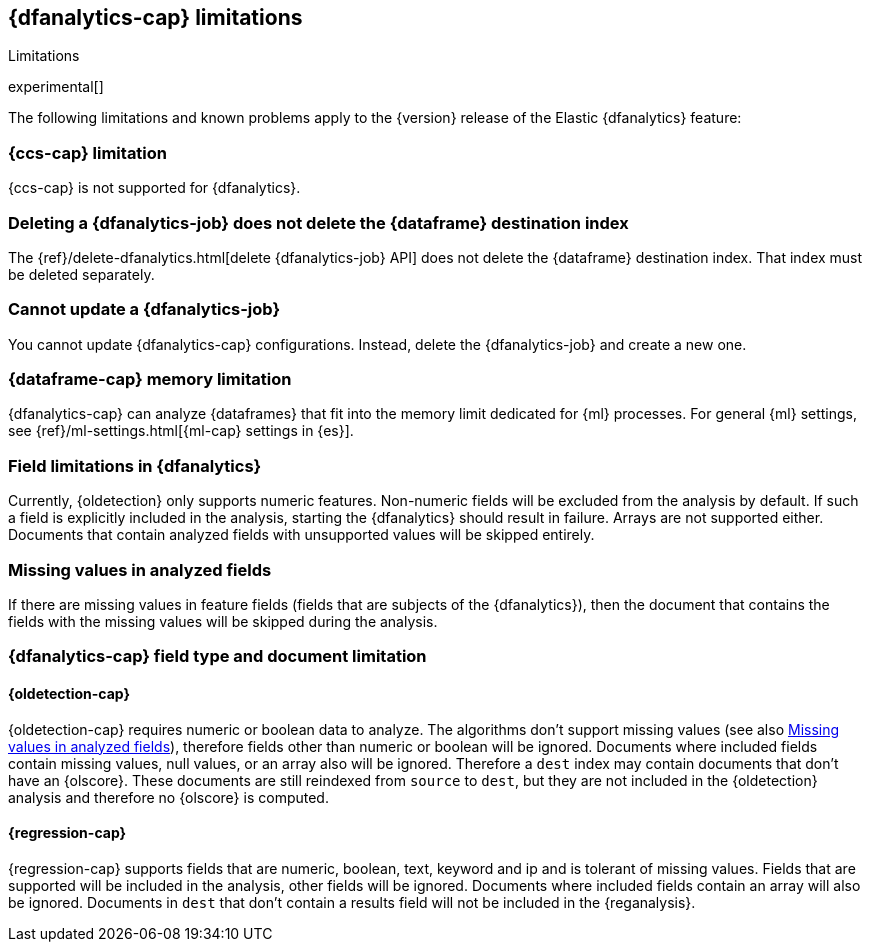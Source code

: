 [role="xpack"]
[[ml-dfa-limitations]]
== {dfanalytics-cap} limitations
[subs="attributes"]
++++
<titleabbrev>Limitations</titleabbrev>
++++

experimental[]

The following limitations and known problems apply to the {version} release of 
the Elastic {dfanalytics} feature:

[float]
[[dfa-ccs-limitations]]
=== {ccs-cap} limitation

{ccs-cap} is not supported for {dfanalytics}.

[float]
[[dfa-deletion-limitations]]
=== Deleting a {dfanalytics-job} does not delete the {dataframe} destination index

The {ref}/delete-dfanalytics.html[delete {dfanalytics-job} API] does not delete
the {dataframe} destination index. That index must be deleted separately.

[float]
[[dfa-update-limitations]]
=== Cannot update a {dfanalytics-job}

You cannot update {dfanalytics-cap} configurations. Instead, delete the 
{dfanalytics-job} and create a new one.

[float]
[[dfa-dataframe-size-limitations]]
=== {dataframe-cap} memory limitation

{dfanalytics-cap} can analyze {dataframes} that fit into the memory limit 
dedicated for {ml} processes. For general {ml} settings, see 
{ref}/ml-settings.html[{ml-cap} settings in {es}].

[float]
[[dfa-field-limitations]]
=== Field limitations in {dfanalytics}

Currently, {oldetection} only supports numeric features. Non-numeric fields will 
be excluded from the analysis by default. If such a field is explicitly included 
in the analysis, starting the {dfanalytics} should result in failure. Arrays are 
not supported either. Documents that contain analyzed fields with unsupported 
values will be skipped entirely.

[float]
[[dfa-missing-fields-limitations]]
=== Missing values in analyzed fields

If there are missing values in feature fields (fields that are subjects of the 
{dfanalytics}), then the document that contains the fields with the missing 
values will be skipped during the analysis.

[float]
[[dfa-field-type-docs-limitations]]
=== {dfanalytics-cap} field type and document limitation

[float]
==== {oldetection-cap}

{oldetection-cap} requires numeric or boolean data to analyze. The algorithms 
don't support missing values (see also <<dfa-missing-fields-limitations>>), 
therefore fields other than numeric or boolean will be ignored. Documents where 
included fields contain missing values, null values, or an array also will be 
ignored. Therefore a `dest` index may contain documents that don't have an 
{olscore}. These documents are still reindexed from `source` to `dest`, but they 
are not included in the {oldetection} analysis and therefore no {olscore} is 
computed.

[float]
==== {regression-cap}

{regression-cap} supports fields that are numeric, boolean, text, keyword and ip 
and is tolerant of missing values. Fields that are supported will be included in 
the analysis, other fields will be ignored. Documents where included fields 
contain an array will also be ignored. Documents in `dest` that don't contain a 
results field will not be included in the {reganalysis}.